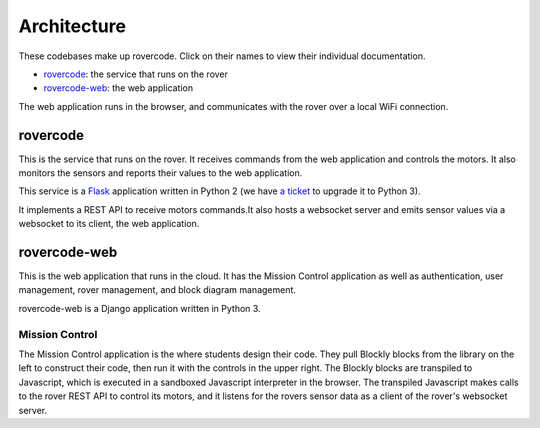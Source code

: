 Architecture
========================

These codebases make up rovercode. Click on their names to view their individual documentation.

- rovercode_: the service that runs on the rover
- rovercode-web_: the web application 

The web application runs in the browser, and communicates with the rover over a local WiFi connection.

rovercode
------------

This is the service that runs on the rover. It receives commands from the web application and controls the motors.
It also monitors the sensors and reports their values to the web application.

This service is a `Flask <http://flask.pocoo.org/>`_ application written in Python 2 
(we have `a ticket <https://github.com/rovercode/rovercode/issues/153>`_ to upgrade it to Python 3).

It implements a REST API to receive motors commands.It also hosts a websocket server and emits sensor values 
via a websocket to its client, the web application.

rovercode-web
---------------

This is the web application that runs in the cloud. It has the Mission Control application as well as authentication, 
user management, rover management, and block diagram management.

rovercode-web is a Django application written in Python 3.

Mission Control
~~~~~~~~~~~~~~~~~

.. image:: _static/mission-control.jpg

The Mission Control application is the where students design their code. They pull Blockly blocks from the library on the 
left to construct their code, then run it with the controls in the upper right. The Blockly blocks are transpiled to 
Javascript, which is executed in a sandboxed Javascript interpreter in the browser. The transpiled Javascript makes calls
to the rover REST API to control its motors, and it listens for the rovers sensor data as a client of the rover's websocket 
server.

 
.. _rovercode: https://contributor-docs.rovercode.com/rovercode/development/index.html
.. _rovercode-web: https://contributor-docs.rovercode.com/rovercode/development/index.html